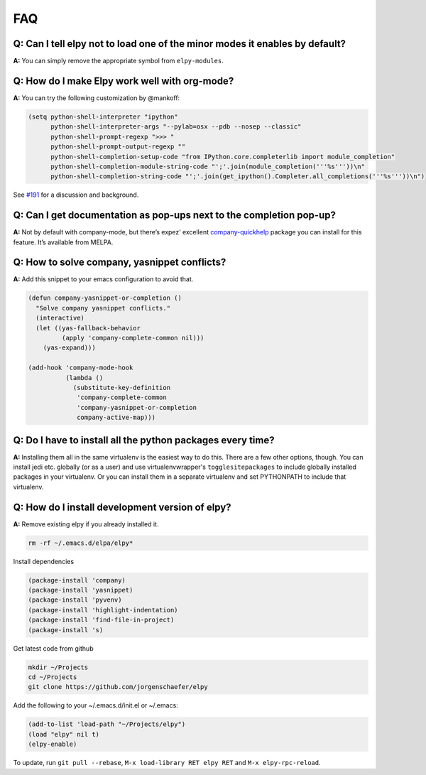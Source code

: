 ===
FAQ
===


Q: Can I tell elpy not to load one of the minor modes it enables by default?
============================================================================

**A:** You can simply remove the appropriate symbol from
``elpy-modules``.


Q: How do I make Elpy work well with org-mode?
==============================================

**A:** You can try the following customization by @mankoff:

.. code-block:: elisp

    (setq python-shell-interpreter "ipython"
          python-shell-interpreter-args "--pylab=osx --pdb --nosep --classic"
          python-shell-prompt-regexp ">>> "
          python-shell-prompt-output-regexp ""
          python-shell-completion-setup-code "from IPython.core.completerlib import module_completion"
          python-shell-completion-module-string-code "';'.join(module_completion('''%s'''))\n"
          python-shell-completion-string-code "';'.join(get_ipython().Completer.all_completions('''%s'''))\n")

See `#191`_ for a discussion and background.

.. _#191: https://github.com/jorgenschaefer/elpy/issues/191


Q: Can I get documentation as pop-ups next to the completion pop-up?
====================================================================

**A:** Not by default with company-mode, but there’s expez’ excellent
company-quickhelp_ package you can install for this feature. It’s
available from MELPA.

.. _company-quickhelp: https://github.com/expez/company-quickhelp


Q: How to solve company, yasnippet conflicts?
=============================================

**A:** Add this snippet to your emacs configuration to avoid that.

.. code-block:: elisp

    (defun company-yasnippet-or-completion ()
      "Solve company yasnippet conflicts."
      (interactive)
      (let ((yas-fallback-behavior
             (apply 'company-complete-common nil)))
        (yas-expand)))

    (add-hook 'company-mode-hook
              (lambda ()
                (substitute-key-definition
                 'company-complete-common
                 'company-yasnippet-or-completion
                 company-active-map)))


Q: Do I have to install all the python packages every time?
===========================================================

**A:** Installing them all in the same virtualenv is the easiest way to do this. There are a few other options, though. You can install jedi etc. globally (or as a user) and use virtualenvwrapper's ``togglesitepackages`` to include globally installed packages in your virtualenv. Or you can install them in a separate virtualenv and set PYTHONPATH to include that virtualenv.


Q: How do I install development version of elpy?
================================================

**A:** Remove existing elpy if you already installed it.

.. code-block:: bash

    rm -rf ~/.emacs.d/elpa/elpy*

Install dependencies

.. code-block:: elisp

    (package-install 'company)
    (package-install 'yasnippet)
    (package-install 'pyvenv)
    (package-install 'highlight-indentation)
    (package-install 'find-file-in-project)
    (package-install 's)

Get latest code from github

.. code-block:: bash

    mkdir ~/Projects
    cd ~/Projects
    git clone https://github.com/jorgenschaefer/elpy

Add the following to your ~/.emacs.d/init.el or ~/.emacs:

.. code-block:: elisp

    (add-to-list 'load-path "~/Projects/elpy")
    (load "elpy" nil t)
    (elpy-enable)

To update, run ``git pull --rebase``, ``M-x load-library RET elpy RET`` and ``M-x elpy-rpc-reload``.

